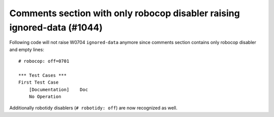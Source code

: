 Comments section with only robocop disabler raising ignored-data (#1044)
------------------------------------------------------------------------

Following code will not raise W0704 ``ignored-data`` anymore since comments section contains only robocop disabler and
empty lines::

    # robocop: off=0701

    *** Test Cases ***
    First Test Case
        [Documentation]    Doc
        No Operation

Additionally robotidy disablers (``# robotidy: off``) are now recognized as well.
